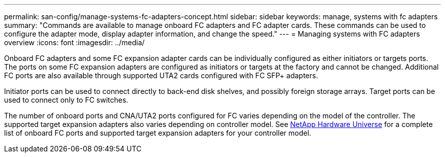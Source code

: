 ---
permalink: san-config/manage-systems-fc-adapters-concept.html
sidebar: sidebar
keywords: manage, systems with fc adapters
summary: "Commands are available to manage onboard FC adapters and FC adapter cards. These commands can be used to configure the adapter mode, display adapter information, and change the speed."
---
= Managing systems with FC adapters overview
:icons: font
:imagesdir: ../media/

[.lead]
Onboard FC adapters and some FC expansion adapter cards can be individually configured as either initiators or targets ports. The ports on some FC expansion adapters are configured as initiators or targets at the factory and cannot be changed.  Additional FC ports are also available through supported UTA2 cards configured with FC SFP+ adapters.

Initiator ports can be used to connect directly to back-end disk shelves, and possibly foreign storage arrays. Target ports can be used to connect only to FC switches. 

The number of onboard ports and CNA/UTA2 ports configured for FC varies depending on the model of the controller.  The supported target expansion adapters also varies depending on controller model. See link:https://hwu.netapp.com[NetApp Hardware Universe^] for a complete list of onboard FC ports and supported target expansion adapters for your controller model. 

// 2025, Feb 03, ONTAPDOC-2680
// 2023-12-07, ONTAPDOC-1007
